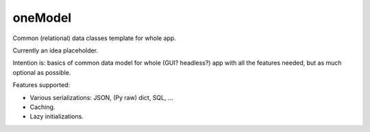 oneModel
========

Common (relational) data classes template for whole app.

Currently an idea placeholder.

Intention is: basics of common data model for whole (GUI? headless?) app with all the features needed, but as much optional as possible.



Features supported:

* Various serializations: JSON, (Py raw) dict, SQL, ...
* Caching.
* Lazy initializations.

